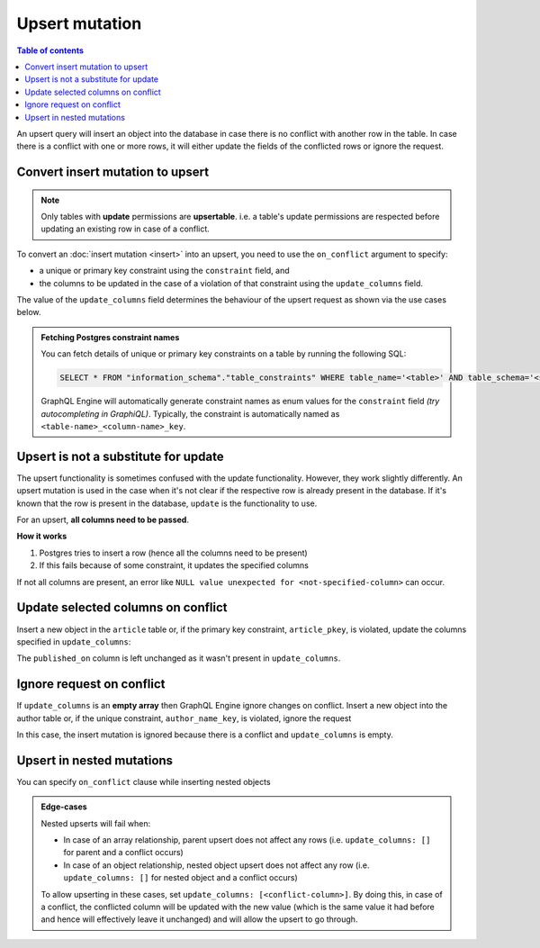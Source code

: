 Upsert mutation
===============

.. contents:: Table of contents
  :backlinks: none
  :depth: 1
  :local:

An upsert query will insert an object into the database in case there is no conflict with another row in the table. In
case there is a conflict with one or more rows, it will either update the fields of the conflicted rows or ignore
the request.

Convert insert mutation to upsert
---------------------------------

.. note::

  Only tables with **update** permissions are **upsertable**. i.e. a table's update permissions are respected
  before updating an existing row in case of a conflict.

To convert an :doc:`insert mutation <insert>` into an upsert, you need to use the ``on_conflict`` argument to specify:

- a unique or primary key constraint using the ``constraint`` field, and
- the columns to be updated in the case of a violation of that constraint using the ``update_columns`` field.

The value of the ``update_columns`` field determines the behaviour of the upsert request as shown via the use cases
below.

.. admonition:: Fetching Postgres constraint names

  You can fetch details of unique or primary key constraints on a table by running the following SQL:

  .. code-block:: sql

    SELECT * FROM "information_schema"."table_constraints" WHERE table_name='<table>' AND table_schema='<schema>';

  GraphQL Engine will automatically generate constraint names as enum values for the ``constraint`` field *(try
  autocompleting in GraphiQL)*. Typically, the constraint is automatically named as ``<table-name>_<column-name>_key``.

Upsert is not a substitute for update
-------------------------------------

The upsert functionality is sometimes confused with the update functionality. However, they work slightly
differently. An upsert mutation is used in the case when it's not clear if the respective row is already present
in the database. If it's known that the row is present in the database, ``update`` is the functionality to use.

For an upsert, **all columns need to be passed**. 

**How it works**

1. Postgres tries to insert a row (hence all the columns need to be present) 

2. If this fails because of some constraint, it updates the specified columns

If not all columns are present, an error like ``NULL value unexpected for <not-specified-column>`` can occur.


Update selected columns on conflict
-----------------------------------
Insert a new object in the ``article`` table or, if the primary key constraint, ``article_pkey``, is violated, update
the columns specified in ``update_columns``:

.. graphiql::
  :view_only:
  :query:
    mutation upsert_article {
      insert_article (
        objects: [
          {
            id: 2,
            title: "ex quis mattis",
            content: "Pellentesque lobortis quam non leo faucibus efficitur",
            published_on: "2018-10-12"
          }
        ],
        on_conflict: {
          constraint: article_pkey,
          update_columns: [title, content]
        }
      ) {
        returning {
          id
          title
          content
          published_on
        }
      }
    }
  :response:
    {
      "data": {
        "insert_article": {
          "returning": [
            {
              "id": 2,
              "title": "ex quis mattis",
              "content": "Pellentesque lobortis quam non leo faucibus efficitur",
              "published_on": "2018-06-10"
            }
          ]
        }
      }
    }

The ``published_on`` column is left unchanged as it wasn't present in ``update_columns``.

Ignore request on conflict
--------------------------
If ``update_columns`` is an **empty array** then GraphQL Engine ignore changes on conflict. Insert a new object into
the author table or, if the unique constraint, ``author_name_key``, is violated, ignore the request

.. graphiql::
  :view_only:
  :query:
    mutation upsert_author {
      insert_author(
        objects: [
          {name: "John", id: 10}
        ],
        on_conflict: {
          constraint: author_name_key,
          update_columns: []
        }
      ) {
        affected_rows
      }
    }
  :response:
    {
      "data": {
        "insert_author": {
          "affected_rows": 0
        }
      }
    }

In this case, the insert mutation is ignored because there is a conflict and ``update_columns`` is empty.


Upsert in nested mutations
--------------------------
You can specify ``on_conflict`` clause while inserting nested objects

.. graphiql::
  :view_only:
  :query:
    mutation upsert_author_article {
      insert_author(
        objects: [
          {
            id: 10,
            name: "John",
            articles: {
              data: [
                {
                  id: 1,
                  title: "Article 1 title",
                  content: "Article 1 content"
                }
              ],
              on_conflict: {
                constraint: article_pkey,
                update_columns: [title, content]
              }
            }
          }
        ]
      ) {
        affected_rows
      }
    }
  :response:
    {
      "data": {
        "insert_author": {
          "affected_rows": 2
        }
      }
    }


.. admonition:: Edge-cases

  Nested upserts will fail when:

  - In case of an array relationship, parent upsert does not affect any rows (i.e. ``update_columns: []`` for parent
    and a conflict occurs)
  - In case of an object relationship, nested object upsert does not affect any row (i.e. ``update_columns: []`` for
    nested object and a conflict occurs)

  To allow upserting in these cases, set ``update_columns: [<conflict-column>]``. By doing this, in case of a
  conflict, the conflicted column will be updated with the new value (which is the same value it had before and hence
  will effectively leave it unchanged) and will allow the upsert to go through.

